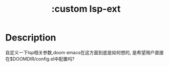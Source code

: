 #+title: :custom lsp-ext

* Description
自定义一下lsp相关参数,doom emacs在这方面到底是如何想的,
是希望用户直接在$DOOMDIR/config.el中配置吗?
